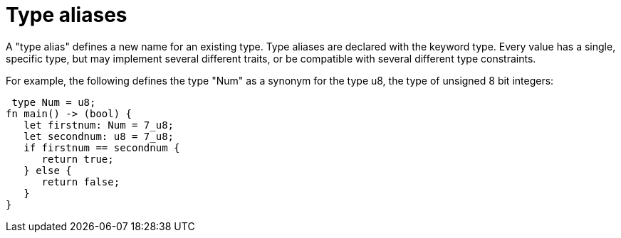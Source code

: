 = Type aliases

A "type alias" defines a new name for an existing type. Type aliases are declared with the keyword type. Every value has a single, specific type, but may implement several different traits, or be compatible with several different type constraints.

For example, the following defines the type "Num" as a synonym for the type u8, the type of unsigned 8 bit integers:



 type Num = u8;
fn main() -> (bool) {
   let firstnum: Num = 7_u8;
   let secondnum: u8 = 7_u8;  
   if firstnum == secondnum {
      return true;
   } else {
      return false;
   }
}
